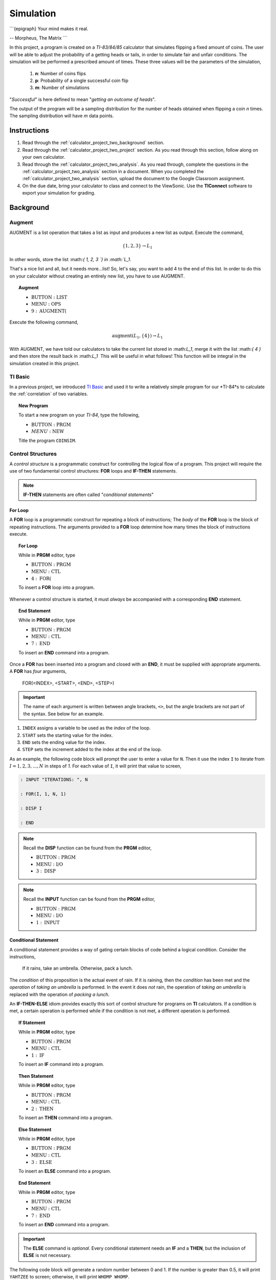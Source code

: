 .. _calculator_project_two:

==========
Simulation
==========

```{epigraph}
Your mind makes it real.

-- Morpheus, The Matrix
```

In this project, a program is created on a *TI-83/84/85* calculator that simulates flipping a fixed amount of coins. The user will be able to adjust the probability of a getting heads or tails, in order to simulate fair and unfair conditions. The simulation will be performed a prescribed amount of times. These three values will be the parameters of the simulation,

	1. **n**: Number of coins flips 
	2. **p**: Probability of a single successful coin flip
	3. **m**: Number of simulations

"*Successful*" is here defined to mean "*getting an outcome of heads*". 

The output of the program will be a sampling distribution for the number of heads obtained when flipping a coin *n* times. The sampling distribution will have *m* data points.

.. _calculator_project_two_instructions:

Instructions
============

1. Read through the :ref:`calculator_project_two_background` section.

2. Read through the :ref:`calculator_project_two_project` section. As you read through this section, follow along on your own calculator. 

3. Read through the :ref:`calculator_project_two_analysis`. As you read through, complete the questions in the :ref:`calculator_project_two_analysis` section in a document. When you completed the :ref:`calculator_project_two_analysis` section, upload the document to the Google Classroom assignment. 

4. On the due date, bring your calculator to class and connect to the ViewSonic. Use the **TIConnect** software to export your simulation for grading. 
	
.. _calculator_project_two_background:
	
Background
==========

Augment
-------

AUGMENT is a list operation that takes a list as input and produces a new list as output. Execute the command,

.. math::

	\{ 1, 2, 3 \} \rightarrow L_1
	
In other words, store the list ﻿:math:`\{ 1, 2, 3 `\} in :math:`L_1`. 

That's a nice list and all, but it needs more...list!  So, let's say, you want to add 4 to the end of this list. In order to do this on your calculator without creating an entirely new list, you have to use AUGMENT. 

.. topic:: Augment
	
	- :math:`\text{BUTTON} : \text{LIST}`
	- :math:`\text{MENU} : \text{OPS}`
	- :math:`9 : \text{AUGMENT(}`


Execute the following command,

.. math::

	\text{augment}(L_1, \{ 4 \}) \rightarrow L_1

With AUGMENT, we have told our calculators to take the current list stored in ﻿:math:`L_1`, merge it with the list ﻿:math:`\{ 4 \}` and then store the result back in ﻿:math:`L_1`
﻿
This will be useful in what follows! This function will be integral in the simulation created in this project. 

TI Basic
--------

In a previous project, we introduced `TI Basic <http://tibasicdev.wikidot.com/home>`_ and used it to write a relatively simple program for our *TI-84*s to calculate the :ref:`correlation` of two variables. 

.. topic:: New Program

	To start a new program on your *TI-84*, type the following,
	
	- :math:`\text{BUTTON} : \text{PRGM}`
	- :math:`MENU : \text{NEW}`
	
	Title the program ``COINSIM``.

Control Structures
------------------

A *control structure* is a programmatic construct for controlling the logical flow of a program. This project will require the use of two fundamental control structures: **FOR** loops and **IF-THEN** statements.

.. note::

	**IF-THEN** statements are often called "*conditional statements*"
	
For Loop
********

A **FOR** loop is a programmatic construct for repeating a block of instructions; The *body* of the **FOR** loop is the block of repeating instructions. The arguments provided to a **FOR** loop determine how many times the block of instructions execute. 

.. topic:: For Loop

	While in **PRGM** editor, type
	
	- :math:`\text{BUTTON} : \text{PRGM}`
	- :math:`\text{MENU} : \text{CTL}`
	- :math:`4 : \text{FOR(}`

	To insert a **FOR** loop into a program.
	
Whenever a control structure is started, it must *always* be accompanied with a corresponding **END** statement. 

.. topic:: End Statement

	While in **PRGM** editor, type
	
	- :math:`\text{BUTTON} : \text{PRGM}`
	- :math:`\text{MENU} : \text{CTL}`
	- :math:`7 : \text{END}`
	
	To insert an **END** command into a program.

Once a **FOR** has been inserted into a program and closed with an **END**, it must be supplied with appropriate arguments. A **FOR** has *four* arguments,

	FOR(<INDEX>, <START>, <END>, <STEP>)
	
.. important::
	
	The name of each argument is written between angle brackets, ``<>``, but the angle brackets are not part of the syntax. See below for an example. 

1. ``INDEX`` assigns a variable to be used as the *index* of the loop.

2. ``START`` sets the starting value for the index.

3. ``END`` sets the ending value for the index.

4. ``STEP`` sets the increment added to the index at the end of the loop.
 
As an example, the following code block will prompt the user to enter a value for ``N``. Then it use the index ``I`` to iterate  from :math:`I = 1, 2, 3, ..., N` in steps of *1*. For each value of ``I``, it will print that value to screen,

.. code::

	: INPUT "ITERATIONS: ", N
	
	: FOR(I, 1, N, 1)
	
	: DISP I
	
	: END
	
.. note::

	Recall the **DISP** function can be found from the **PRGM** editor,
	
	- :math:`\text{BUTTON} : \text{PRGM}`
	- :math:`\text{MENU} : \text{I/O}`
	- :math:`3 : \text{DISP}`
	
.. note::

	Recall the **INPUT** function can be found from the **PRGM** editor,
	
	- :math:`\text{BUTTON} : \text{PRGM}`
	- :math:`\text{MENU} : \text{I/O}`
	- :math:`1 : \text{INPUT}`
	
Conditional Statement
*********************

A conditional statement provides a way of gating certain blocks of code behind a logical condition. Consider the instructions,

	If it rains, take an umbrella. Otherwise, pack a lunch.
	
The *condition* of this proposition is the actual event of rain. If it is raining, then the *condition* has been met and the *operation* of *taking an umbrella* is performed. In the event it does *not* rain, the operation of *taking an umbrella* is replaced with the operation of *packing a lunch*.

An **IF-THEN-ELSE** idiom provides exactly this sort of control structure for programs on **TI** calculators. If a condition is met, a certain operation is performed while if the condition is not met, a different operation is performed.

.. topic:: If Statement

	While in **PRGM** editor, type
	
	- :math:`\text{BUTTON} : \text{PRGM}`
	- :math:`\text{MENU} : \text{CTL}`
	- :math:`1 : \text{IF}`
	
	To insert an **IF** command into a program.
	
.. topic:: Then Statement

	While in **PRGM** editor, type
	
	- :math:`\text{BUTTON} : \text{PRGM}`
	- :math:`\text{MENU} : \text{CTL}`
	- :math:`2 : \text{THEN}`
	
	To insert an **THEN** command into a program.
	
.. topic:: Else Statement

	While in **PRGM** editor, type
	
	- :math:`\text{BUTTON} : \text{PRGM}`
	- :math:`\text{MENU} : \text{CTL}`
	- :math:`3 : \text{ELSE}`
	
	To insert an **ELSE** command into a program.
	
.. topic:: End Statement

	While in **PRGM** editor, type
	
	- :math:`\text{BUTTON} : \text{PRGM}`
	- :math:`\text{MENU} : \text{CTL}`
	- :math:`7 : \text{END}`
	
	To insert an **END** command into a program.

.. important::

	The **ELSE** command is *optional*. Every conditional statement needs an **IF** and a **THEN**, but the inclusion of **ELSE** is not necessary.
	
The following code block will generate a random number between 0 and 1. If the number is greater than 0.5, it will print ``YAHTZEE`` to screen; otherwise, it will print ``WHOMP WHOMP``. 

.. code::

	: RAND -> A
	: IF A>0.5
	: THEN
	: DISP "YAHTZEE"
	: ELSE
	: DISP "WHOMP WHOMP"
	: END
	
Graphing
--------

TODO

.. _calculator_project_two_analysis:

Analysis
========

Logical Structure
-----------------

TODO

.. topic:: Question #1

	Explains what happens when the COINSIM program is executed in its current form.
	
TODO

.. topic:: Question #2

	Explains what happens when the COINSIM program is executed in its current form.
	
TODO

.. topic:: Question #3

	Explains what happens when the COINSIM program is executed in its current form.
	
Simulation
----------

TODO

.. topic:: Question #4

	Explains what happens when the COINSIM program is executed in its current form.
	
TODO

.. topic:: Question #5

	Explains what happens when the COINSIM program is executed in its current form.
	
TODO

Sampling Distributions
----------------------

TODO

.. topic:: Question #6

	Write a few sentences describing the simulated sampling distribution. What value is the distribution centered around? What shape does the distribution have?

TODO

.. topic:: Question #7
	
	Fix **m** = 5 and **p**=0.5. Run the simulation with **n** = 10, 30, 50 and 100. How does changing the number of trials (*coin flips*) affect the sampling distribution for the number of heads? What happens to the center of the distribution? What happens to the variability?

TODO

.. topic:: Question #8
	
	Fix **n** = 30 and **p**=0.5. Run the simulation with **m** = 5, 10, 20 and 50. How does changing the number of simulations affect the sampling distribution for the number of heads? What happens to the center of the distribution? What happens to the variability?
	
TODO

.. topic:: Question #9
	
	Fix **n** = 30 and **m**=5. Run the simulation with **p** = 0.1, 0.25, 0.75 and 0.9. How does changing the probability of success affect the sampling distribution for the number of heads? What happens to the center of the distribution? What happens to the variability?
	
TODO

.. topic:: Question #10
	
	Summarize the results. How do the three parameters, **n**, **m** and **p**, affect the sampling distribution for the number of heads in a fixed number of coin flips?
